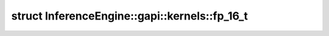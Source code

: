 .. index:: pair: struct; InferenceEngine::gapi::kernels::fp_16_t
.. _doxid-struct_inference_engine_1_1gapi_1_1kernels_1_1fp__16__t:

struct InferenceEngine::gapi::kernels::fp_16_t
==============================================






.. ref-code-block:: cpp
	:class: doxyrest-overview-code-block

	#include <ie_preprocess_gapi_kernels.hpp>
	
	struct fp_16_t
	{
		// fields
	
		int16_t :target:`v<doxid-struct_inference_engine_1_1gapi_1_1kernels_1_1fp__16__t_1aefb86117cc5f40a76d7e4479b0d9af52>`;
	};

